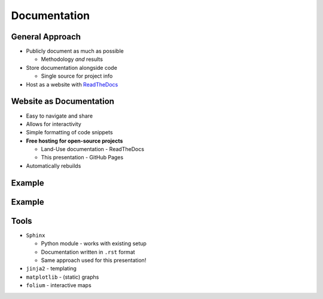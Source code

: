 Documentation
=============

General Approach
----------------

* Publicly document as much as possible

  * Methodology *and* results

* Store documentation alongside code

  * Single source for project info

* Host as a website with `ReadTheDocs <https://about.readthedocs.com/>`_

Website as Documentation
------------------------

* Easy to navigate and share
* Allows for interactivity
* Simple formatting of code snippets
* **Free hosting for open-source projects**
  
  * Land-Use documentation - ReadTheDocs
  * This presentation - GitHub Pages

* Automatically rebuilds

Example
-------

.. revealjs-section::
   :data-state: notitle
   :data-background-image: _static/images/documentation_text_example.png
   :data-background-size: contain

Example
-------

.. revealjs-section::
   :data-state: notitle
   :data-background-image: _static/images/documentation_results_example.png
   :data-background-size: contain

Tools
-----

* ``Sphinx``
  
  * Python module - works with existing setup
  * Documentation written in ``.rst`` format
  * Same approach used for this presentation!

* ``jinja2`` - templating
* ``matplotlib`` - (static) graphs
* ``folium`` - interactive maps